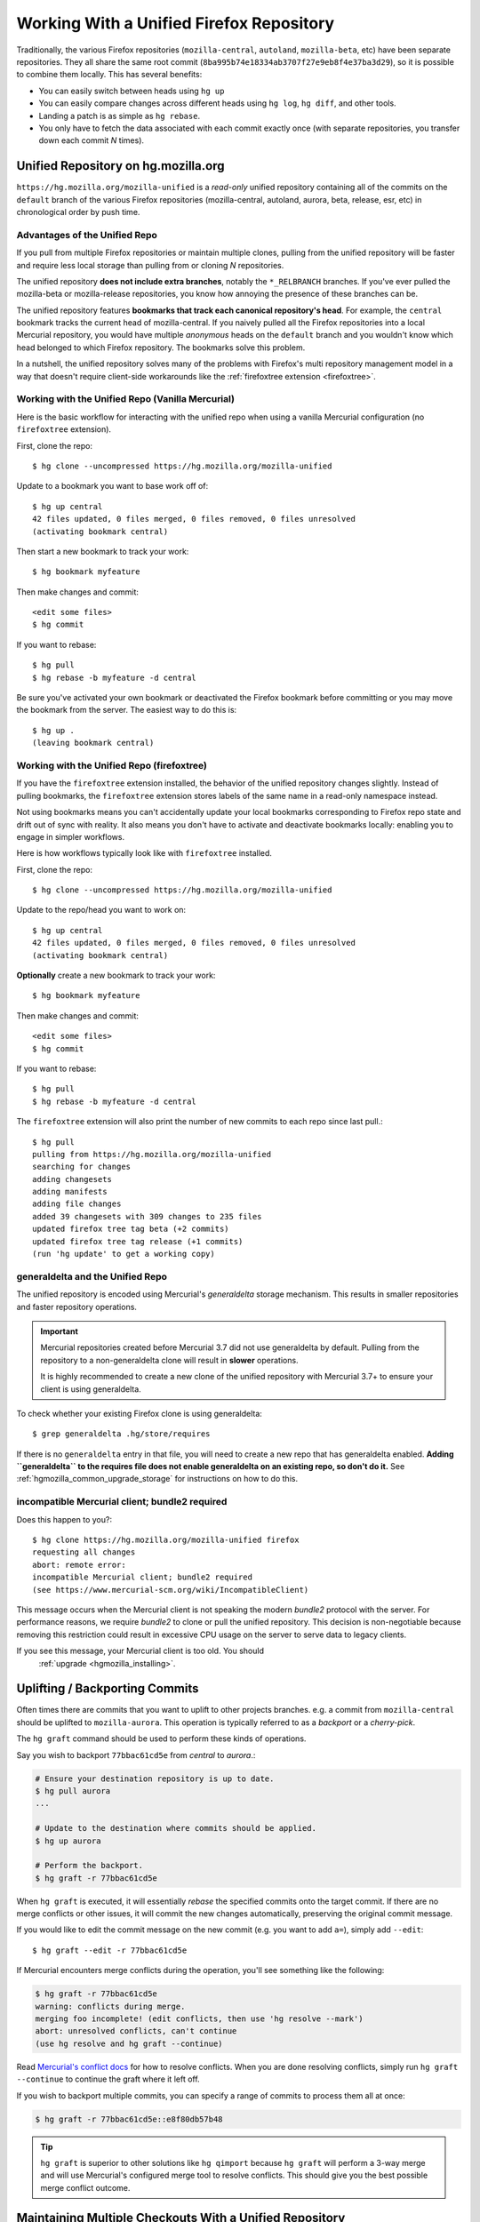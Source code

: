 .. _unified_repo:

=========================================
Working With a Unified Firefox Repository
=========================================

Traditionally, the various Firefox repositories (``mozilla-central``,
``autoland``, ``mozilla-beta``, etc) have been separate
repositories. They all share the same root commit
(``8ba995b74e18334ab3707f27e9eb8f4e37ba3d29``), so it is possible to combine
them locally. This has several benefits:

* You can easily switch between heads using ``hg up``
* You can easily compare changes across different heads using ``hg log``,
  ``hg diff``, and other tools.
* Landing a patch is as simple as ``hg rebase``.
* You only have to fetch the data associated with each commit exactly once
  (with separate repositories, you transfer down each commit *N* times).

Unified Repository on hg.mozilla.org
====================================

``https://hg.mozilla.org/mozilla-unified`` is a *read-only* unified
repository containing all of the commits on the ``default`` branch of
the various Firefox repositories (mozilla-central, autoland, aurora,
beta, release, esr, etc) in chronological order by push time.

Advantages of the Unified Repo
------------------------------

If you pull from multiple Firefox repositories or maintain multiple
clones, pulling from the unified repository will be faster and
require less local storage than pulling from or cloning *N* repositories.

The unified repository **does not include extra branches**, notably the
``*_RELBRANCH`` branches. If you've ever pulled the mozilla-beta
or mozilla-release repositories, you know how annoying the presence
of these branches can be.

The unified repository features **bookmarks that track each canonical
repository's head**. For example, the ``central`` bookmark tracks the
current head of mozilla-central. If you naively pulled all the Firefox
repositories into a local Mercurial repository, you would have multiple
*anonymous* heads on the ``default`` branch and you wouldn't know which
head belonged to which Firefox repository. The bookmarks solve this
problem.

In a nutshell, the unified repository solves many of the problems
with Firefox's multi repository management model in a way that doesn't
require client-side workarounds like the
:ref:`firefoxtree extension <firefoxtree>`.

Working with the Unified Repo (Vanilla Mercurial)
-------------------------------------------------

Here is the basic workflow for interacting with the unified
repo when using a vanilla Mercurial configuration (no ``firefoxtree``
extension).

First, clone the repo::

   $ hg clone --uncompressed https://hg.mozilla.org/mozilla-unified

Update to a bookmark you want to base work off of::

   $ hg up central
   42 files updated, 0 files merged, 0 files removed, 0 files unresolved
   (activating bookmark central)

Then start a new bookmark to track your work::

   $ hg bookmark myfeature

Then make changes and commit::

   <edit some files>
   $ hg commit

If you want to rebase::

   $ hg pull
   $ hg rebase -b myfeature -d central

Be sure you've activated your own bookmark or deactivated the Firefox bookmark
before committing or you may move the bookmark from the server. The easiest
way to do this is::

   $ hg up .
   (leaving bookmark central)

Working with the Unified Repo (firefoxtree)
-------------------------------------------

If you have the ``firefoxtree`` extension installed, the behavior of
the unified repository changes slightly. Instead of pulling bookmarks,
the ``firefoxtree`` extension stores labels of the same name in a read-only
namespace instead.

Not using bookmarks means you can't accidentally update your local bookmarks
corresponding to Firefox repo state and drift out of sync with reality. It
also means you don't have to activate and deactivate bookmarks locally: enabling
you to engage in simpler workflows.

Here is how workflows typically look like with ``firefoxtree`` installed.

First, clone the repo::

   $ hg clone --uncompressed https://hg.mozilla.org/mozilla-unified

Update to the repo/head you want to work on::

   $ hg up central
   42 files updated, 0 files merged, 0 files removed, 0 files unresolved
   (activating bookmark central)

**Optionally** create a new bookmark to track your work::

   $ hg bookmark myfeature

Then make changes and commit::

   <edit some files>
   $ hg commit

If you want to rebase::

   $ hg pull
   $ hg rebase -b myfeature -d central

The ``firefoxtree`` extension will also print the number of new commits
to each repo since last pull.::

   $ hg pull
   pulling from https://hg.mozilla.org/mozilla-unified
   searching for changes
   adding changesets
   adding manifests
   adding file changes
   added 39 changesets with 309 changes to 235 files
   updated firefox tree tag beta (+2 commits)
   updated firefox tree tag release (+1 commits)
   (run 'hg update' to get a working copy)

generaldelta and the Unified Repo
---------------------------------

The unified repository is encoded using Mercurial's *generaldelta*
storage mechanism. This results in smaller repositories and faster
repository operations.

.. important::

   Mercurial repositories created before Mercurial 3.7 did not use
   generaldelta by default. Pulling from the repository
   to a non-generaldelta clone will result in **slower** operations.

   It is highly recommended to create a new clone of the unified
   repository with Mercurial 3.7+ to ensure your client is
   using generaldelta.

To check whether your existing Firefox clone is using generaldelta::

   $ grep generaldelta .hg/store/requires

If there is no ``generaldelta`` entry in that file, you will need to
create a new repo that has generaldelta enabled. **Adding
``generaldelta`` to the requires file does not enable generaldelta on an
existing repo, so don't do it.** See :ref:`hgmozilla_common_upgrade_storage`
for instructions on how to do this.

incompatible Mercurial client; bundle2 required
-----------------------------------------------

Does this happen to you?::

   $ hg clone https://hg.mozilla.org/mozilla-unified firefox
   requesting all changes
   abort: remote error:
   incompatible Mercurial client; bundle2 required
   (see https://www.mercurial-scm.org/wiki/IncompatibleClient)

This message occurs when the Mercurial client is not speaking the modern
*bundle2* protocol with the server. For performance reasons, we require
*bundle2* to clone or pull the unified repository. This
decision is non-negotiable because removing this restriction could
result in excessive CPU usage on the server to serve data to legacy
clients.

If you see this message, your Mercurial client is too old. You should
  :ref:`upgrade <hgmozilla_installing>`.

Uplifting / Backporting Commits
===============================

Often times there are commits that you want to uplift to other projects
branches. e.g. a commit from ``mozilla-central`` should be uplifted to
``mozilla-aurora``. This operation is typically referred to as a
*backport* or a *cherry-pick*.

The ``hg graft`` command should be used to perform these kinds of
operations.

Say you wish to backport ``77bbac61cd5e`` from *central* to *aurora*.:

.. code:: sh

   # Ensure your destination repository is up to date.
   $ hg pull aurora
   ...

   # Update to the destination where commits should be applied.
   $ hg up aurora

   # Perform the backport.
   $ hg graft -r 77bbac61cd5e

When ``hg graft`` is executed, it will essentially *rebase* the
specified commits onto the target commit. If there are no merge
conflicts or other issues, it will commit the new changes automatically,
preserving the original commit message.

If you would like to edit the commit message on the new commit (e.g.
you want to add ``a=``), simply add ``--edit``::

   $ hg graft --edit -r 77bbac61cd5e

If Mercurial encounters merge conflicts during the operation, you'll
see something like the following:

.. code:: sh

   $ hg graft -r 77bbac61cd5e
   warning: conflicts during merge.
   merging foo incomplete! (edit conflicts, then use 'hg resolve --mark')
   abort: unresolved conflicts, can't continue
   (use hg resolve and hg graft --continue)

Read `Mercurial's conflict docs <https://www.mercurial-scm.org/wiki/TutorialConflict>`_
for how to resolve conflicts. When you are done resolving conflicts,
simply run ``hg graft --continue`` to continue the graft where it left
off.

If you wish to backport multiple commits, you can specify a range of
commits to process them all at once:

.. code:: sh

   $ hg graft -r 77bbac61cd5e::e8f80db57b48

.. tip::

   ``hg graft`` is superior to other solutions like ``hg qimport``
   because ``hg graft`` will perform a 3-way merge and will use
   Mercurial's configured merge tool to resolve conflicts. This should
   give you the best possible merge conflict outcome.

Maintaining Multiple Checkouts With a Unified Repository
========================================================

Developers often maintain multiple checkouts / working directories of Firefox.
For example, you may do all your day-to-day work on ``mozilla-central`` but
also have a ``mozilla-beta`` checkout around for testing patches against
Firefox Beta.

A common reason why developers do this is because updating to different
commits frequently requires a build system clobber. This is almost always
true when updating between different Gecko versions.

Some people may say *I prefer maintaining separate clones because it means
I don't have to clobber as often.* What they are really saying is *I want to
maintain separate working directories that are independent.*

The solution to use is to use ``hg share``. ``hg share`` allows you to create
a new working copy of a repository that *shares* the backing repository store
with another.

Add the following to your Mercurial configuration file::

  [extensions]
  share =

Then, create a shared store as follows::

  $ hg share /path/to/existing/clone /path/to/new/checkout

Now, you can ``hg up`` inside both repositories independently! If you commit
to one, that commit will be available in the other checkouts using that
shared store.

.. tip::

   Mercurial 3.3 and newer support sharing bookmarks with repositories created
   with ``hg share``. To activate bookmark sharing, you'll need to add ``-B``
   to ``hg share``. e.g. ``hg share -B existing new-checkout``

.. caution::

   Users of MQ should exercise extreme caution when using shared stores.

   MQ operates at a low-level in Mercurial: every MQ operation is essentially
   creating or deleting commits from the store. Deleting commits from large
   repositories like Firefox's can be a very expensive operation. You not
   only pay a penalty at operation time, but all the shared repositories may
   have expensive computations to perform the next time the repository is
   accessed.

   MQ users are advised to not use ``hg share``.

   MQ users are advised to switch to head/bookmark-based development to avoid
   these limitations.
